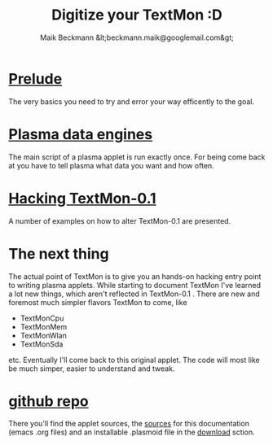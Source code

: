 #+Title: Digitize your TextMon :D
#+Author: Maik Beckmann &lt;beckmann.maik@googlemail.com&gt;
#+Language: en
#+Style: <link rel="stylesheet" type="text/css" href="org-mode.css"/>
#+options: toc:nil

* [[file:prelude.html][Prelude]]
The very basics you need to try and error your way efficently to the goal.

* [[file:dataengines.html][Plasma data engines]]
The main script of a plasma applet is run exactly once.  For being come back at
you have to tell plasma what data you want and how often.

* [[file:textmon-0_1-tweak-guide.html][Hacking TextMon-0.1]]
A number of examples on how to alter TextMon-0.1 are presented.

* The next thing
The actual point of TextMon is to give you an hands-on hacking entry point to
writing plasma applets.  While starting to document TextMon I've learned a lot
new things, which aren't reflected in TextMon-0.1 .  There are new and foremost
much simpler flavors TextMon to come, like
  - TextMonCpu
  - TextMonMem
  - TextMonWlan
  - TextMonSda
etc.  Eventually I'll come back to this original applet.  The code will most
like be much simper, easier to understand and tweak.

* COMMENT  [[file:UI.html][Plasma user interface basics]]
* [[http://github.com/MaikBeckmann/plasma-textmon][github repo]]
There you'll find the applet sources, the [[http://github.com/MaikBeckmann/plasma-textmon/tree/gh-pages][sources]] for this documentation (emacs
.org files) and an installable .plasmoid file in the [[http://github.com/MaikBeckmann/plasma-textmon/downloads][download]] sction.
